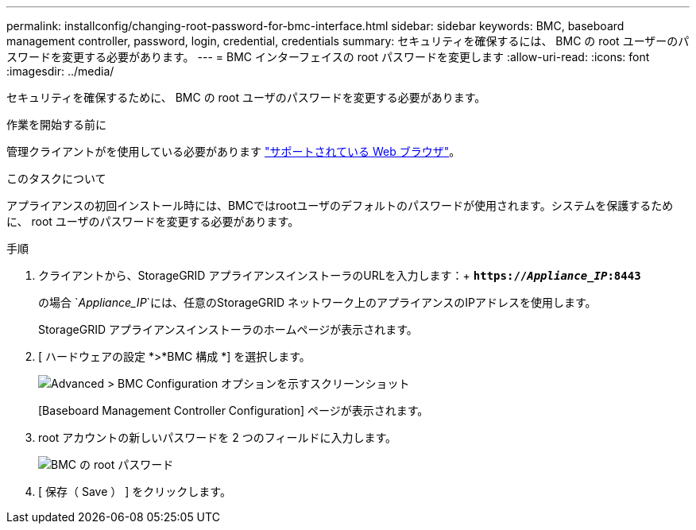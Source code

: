 ---
permalink: installconfig/changing-root-password-for-bmc-interface.html 
sidebar: sidebar 
keywords: BMC, baseboard management controller, password, login, credential, credentials 
summary: セキュリティを確保するには、 BMC の root ユーザーのパスワードを変更する必要があります。 
---
= BMC インターフェイスの root パスワードを変更します
:allow-uri-read: 
:icons: font
:imagesdir: ../media/


[role="lead"]
セキュリティを確保するために、 BMC の root ユーザのパスワードを変更する必要があります。

.作業を開始する前に
管理クライアントがを使用している必要があります link:../admin/web-browser-requirements.html["サポートされている Web ブラウザ"]。

.このタスクについて
アプライアンスの初回インストール時には、BMCではrootユーザのデフォルトのパスワードが使用されます。システムを保護するために、 root ユーザのパスワードを変更する必要があります。

.手順
. クライアントから、StorageGRID アプライアンスインストーラのURLを入力します：+
`*https://_Appliance_IP_:8443*`
+
の場合 `_Appliance_IP_`には、任意のStorageGRID ネットワーク上のアプライアンスのIPアドレスを使用します。

+
StorageGRID アプライアンスインストーラのホームページが表示されます。

. [ ハードウェアの設定 *>*BMC 構成 *] を選択します。
+
image::../media/bmc_configuration_page.gif[Advanced > BMC Configuration オプションを示すスクリーンショット]

+
[Baseboard Management Controller Configuration] ページが表示されます。

. root アカウントの新しいパスワードを 2 つのフィールドに入力します。
+
image::../media/bmc_root_password.gif[BMC の root パスワード]

. [ 保存（ Save ） ] をクリックします。

